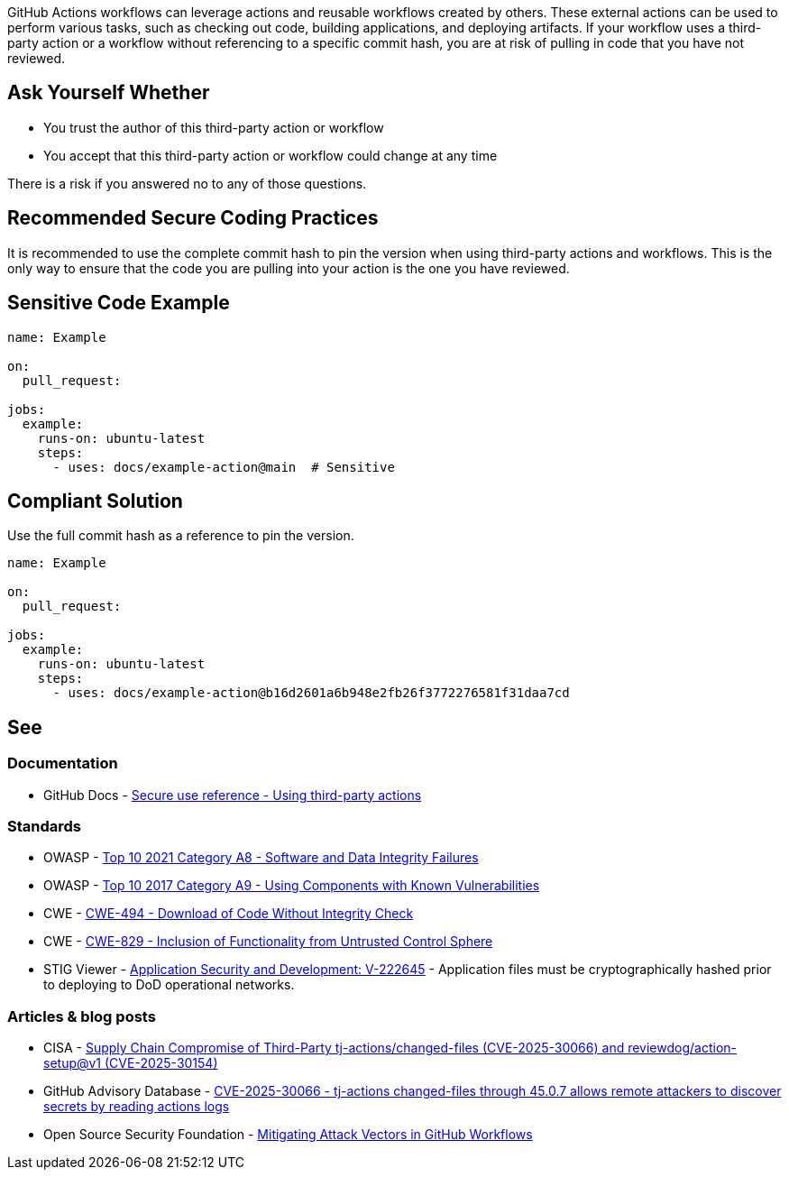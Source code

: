GitHub Actions workflows can leverage actions and reusable workflows created by others.
These external actions can be used to perform various tasks, such as checking out code, building applications, and deploying artifacts.
If your workflow uses a third-party action or a workflow without referencing to a specific commit hash, you are at risk of pulling in code that you have not reviewed.


== Ask Yourself Whether

* You trust the author of this third-party action or workflow
* You accept that this third-party action or workflow could change at any time

There is a risk if you answered no to any of those questions.

== Recommended Secure Coding Practices

It is recommended to use the complete commit hash to pin the version when using third-party actions and workflows.
This is the only way to ensure that the code you are pulling into your action is the one you have reviewed.

== Sensitive Code Example

[source,yaml,diff-id=1,diff-type=noncompliant]
----
name: Example

on:
  pull_request:

jobs:
  example:
    runs-on: ubuntu-latest
    steps:
      - uses: docs/example-action@main  # Sensitive
----

== Compliant Solution

Use the full commit hash as a reference to pin the version.

[source,yaml,diff-id=1,diff-type=compliant]
----
name: Example

on:
  pull_request:

jobs:
  example:
    runs-on: ubuntu-latest
    steps:
      - uses: docs/example-action@b16d2601a6b948e2fb26f3772276581f31daa7cd
----

== See

=== Documentation

* GitHub Docs - https://docs.github.com/en/actions/reference/secure-use-reference#using-third-party-actions[Secure use reference - Using third-party actions]

=== Standards

* OWASP - https://owasp.org/Top10/A08_2021-Software_and_Data_Integrity_Failures/[Top 10 2021 Category A8 - Software and Data Integrity Failures]
* OWASP - https://owasp.org/www-project-top-ten/2017/A9_2017-Using_Components_with_Known_Vulnerabilities.html[Top 10 2017 Category A9 - Using Components with Known Vulnerabilities]
* CWE - https://cwe.mitre.org/data/definitions/494.html[CWE-494 - Download of Code Without Integrity Check]
* CWE - https://cwe.mitre.org/data/definitions/829.html[
CWE-829 - Inclusion of Functionality from Untrusted Control Sphere]
* STIG Viewer - https://stigviewer.com/stigs/application_security_and_development/2025-02-12/finding/V-222645[Application Security and Development: V-222645] - Application files must be cryptographically hashed prior to deploying to DoD operational networks.

=== Articles & blog posts

* CISA - https://www.cisa.gov/news-events/alerts/2025/03/18/supply-chain-compromise-third-party-tj-actionschanged-files-cve-2025-30066-and-reviewdogaction[Supply Chain Compromise of Third-Party tj-actions/changed-files (CVE-2025-30066) and reviewdog/action-setup@v1 (CVE-2025-30154)]
* GitHub Advisory Database - https://github.com/advisories/ghsa-mrrh-fwg8-r2c3[CVE-2025-30066 - tj-actions changed-files through 45.0.7 allows remote attackers to discover secrets by reading actions logs]
* Open Source Security Foundation - https://openssf.org/blog/2024/08/12/mitigating-attack-vectors-in-github-workflows/[Mitigating Attack Vectors in GitHub Workflows]


ifdef::env-github,rspecator-view[]

'''
== Implementation Specification
(visible only on this page)

=== Message

Use full commit SHA hash for this dependency

=== Highlighting

``++@main++``

=== Parameters

.trustedPrefixes
****

----
actions/, github/
----

Comma-separated list of trusted repository prefixes
****

'''

endif::env-github,rspecator-view[]
